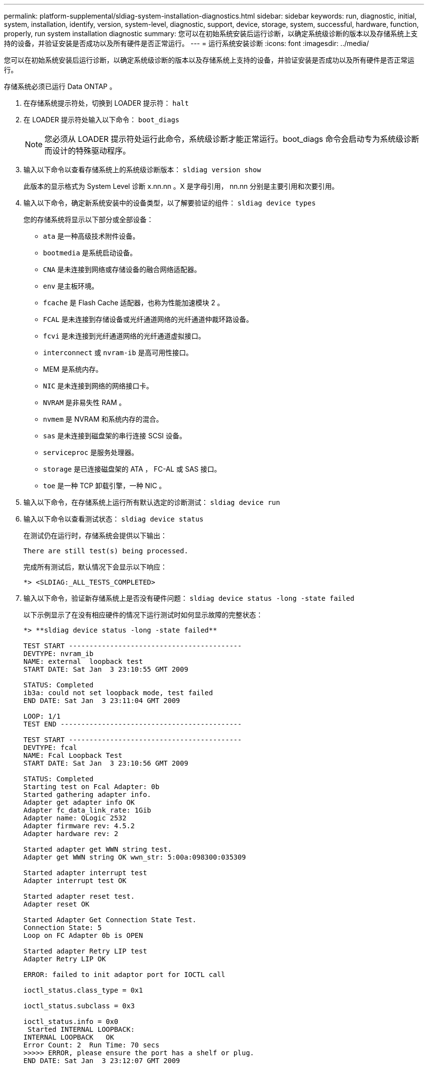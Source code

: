 ---
permalink: platform-supplemental/sldiag-system-installation-diagnostics.html 
sidebar: sidebar 
keywords: run, diagnostic, initial, system, installation, identify, version, system-level, diagnostic, support, device, storage, system, successful, hardware, function, properly, run system installation diagnostic 
summary: 您可以在初始系统安装后运行诊断，以确定系统级诊断的版本以及存储系统上支持的设备，并验证安装是否成功以及所有硬件是否正常运行。 
---
= 运行系统安装诊断
:icons: font
:imagesdir: ../media/


[role="lead"]
您可以在初始系统安装后运行诊断，以确定系统级诊断的版本以及存储系统上支持的设备，并验证安装是否成功以及所有硬件是否正常运行。

存储系统必须已运行 Data ONTAP 。

. 在存储系统提示符处，切换到 LOADER 提示符： `halt`
. 在 LOADER 提示符处输入以下命令： `boot_diags`
+

NOTE: 您必须从 LOADER 提示符处运行此命令，系统级诊断才能正常运行。boot_diags 命令会启动专为系统级诊断而设计的特殊驱动程序。

. 输入以下命令以查看存储系统上的系统级诊断版本： `sldiag version show`
+
此版本的显示格式为 System Level 诊断 x.nn.nn 。X 是字母引用， nn.nn 分别是主要引用和次要引用。

. 输入以下命令，确定新系统安装中的设备类型，以了解要验证的组件： `sldiag device types`
+
您的存储系统将显示以下部分或全部设备：

+
** `ata` 是一种高级技术附件设备。
** `bootmedia` 是系统启动设备。
** `CNA` 是未连接到网络或存储设备的融合网络适配器。
** `env` 是主板环境。
** `fcache` 是 Flash Cache 适配器，也称为性能加速模块 2 。
** `FCAL` 是未连接到存储设备或光纤通道网络的光纤通道仲裁环路设备。
** `fcvi` 是未连接到光纤通道网络的光纤通道虚拟接口。
** `interconnect` 或 `nvram-ib` 是高可用性接口。
** MEM 是系统内存。
** `NIC` 是未连接到网络的网络接口卡。
** `NVRAM` 是非易失性 RAM 。
** `nvmem` 是 NVRAM 和系统内存的混合。
** `sas` 是未连接到磁盘架的串行连接 SCSI 设备。
** `serviceproc` 是服务处理器。
** `storage` 是已连接磁盘架的 ATA ， FC-AL 或 SAS 接口。
** `toe` 是一种 TCP 卸载引擎，一种 NIC 。


. 输入以下命令，在存储系统上运行所有默认选定的诊断测试： `sldiag device run`
. 输入以下命令以查看测试状态： `sldiag device status`
+
在测试仍在运行时，存储系统会提供以下输出：

+
[listing]
----
There are still test(s) being processed.
----
+
完成所有测试后，默认情况下会显示以下响应：

+
[listing]
----
*> <SLDIAG:_ALL_TESTS_COMPLETED>
----
. 输入以下命令，验证新存储系统上是否没有硬件问题： `sldiag device status -long -state failed`
+
以下示例显示了在没有相应硬件的情况下运行测试时如何显示故障的完整状态：

+
[listing]
----

*> **sldiag device status -long -state failed**

TEST START ------------------------------------------
DEVTYPE: nvram_ib
NAME: external  loopback test
START DATE: Sat Jan  3 23:10:55 GMT 2009

STATUS: Completed
ib3a: could not set loopback mode, test failed
END DATE: Sat Jan  3 23:11:04 GMT 2009

LOOP: 1/1
TEST END --------------------------------------------

TEST START ------------------------------------------
DEVTYPE: fcal
NAME: Fcal Loopback Test
START DATE: Sat Jan  3 23:10:56 GMT 2009

STATUS: Completed
Starting test on Fcal Adapter: 0b
Started gathering adapter info.
Adapter get adapter info OK
Adapter fc_data_link_rate: 1Gib
Adapter name: QLogic 2532
Adapter firmware rev: 4.5.2
Adapter hardware rev: 2

Started adapter get WWN string test.
Adapter get WWN string OK wwn_str: 5:00a:098300:035309

Started adapter interrupt test
Adapter interrupt test OK

Started adapter reset test.
Adapter reset OK

Started Adapter Get Connection State Test.
Connection State: 5
Loop on FC Adapter 0b is OPEN

Started adapter Retry LIP test
Adapter Retry LIP OK

ERROR: failed to init adaptor port for IOCTL call

ioctl_status.class_type = 0x1

ioctl_status.subclass = 0x3

ioctl_status.info = 0x0
 Started INTERNAL LOOPBACK:
INTERNAL LOOPBACK   OK
Error Count: 2  Run Time: 70 secs
>>>>> ERROR, please ensure the port has a shelf or plug.
END DATE: Sat Jan  3 23:12:07 GMT 2009

LOOP: 1/1
TEST END --------------------------------------------
----
+
[cols="1,2"]
|===
| 如果系统级诊断测试 ... | 那么 ... 


 a| 
已完成，无任何故障
 a| 
没有硬件问题，存储系统将返回到提示符。

.. 输入以下命令以清除状态日志： `sldiag device clearstatus`
.. 输入以下命令以验证是否已清除日志： `sldiag device status`
+
此时将显示以下默认响应：

+
[listing]
----
SLDIAG: No log messages are present.
----
.. 输入以下命令退出维护模式： `halt`
.. 在 Loader 提示符处输入以下命令以启动存储系统： `boot_ontap` 您已完成系统级诊断。




 a| 
导致某些测试失败
 a| 
确定问题的发生原因。

.. 输入以下命令退出维护模式： `halt`
.. 执行完全关闭并断开电源。
.. 验证您是否已遵循在运行系统级诊断时确定的所有注意事项，缆线是否已牢固连接以及硬件组件是否已正确安装在存储系统中。
.. 重新连接电源并打开存储系统的电源。
.. 重复 _running system installation diagnostics_的 步骤 1 到 7 。


|===

